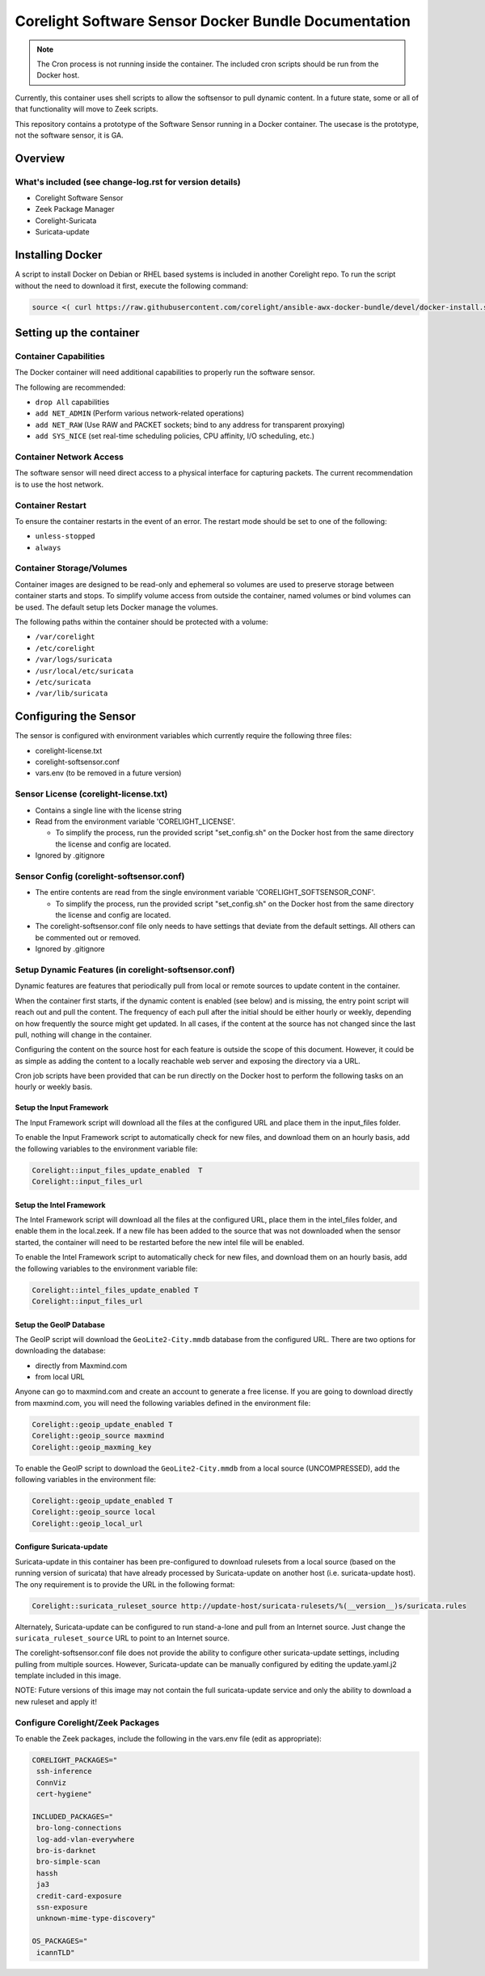 =====================================================
Corelight Software Sensor Docker Bundle Documentation
=====================================================

.. note::

  The Cron process is not running inside the container.  The included cron scripts should be run from the Docker host.

Currently, this container uses shell scripts to allow the softsensor to pull dynamic content.  In a future state, some or all of that functionality will move to Zeek scripts.


This repository contains a prototype of the Software Sensor running in a Docker container.  The usecase is the prototype, not the software sensor, it is GA.

Overview
========

--------------------------------------------------------
What's included (see change-log.rst for version details)
--------------------------------------------------------
* Corelight Software Sensor
* Zeek Package Manager
* Corelight-Suricata
* Suricata-update

Installing Docker
=================

A script to install Docker on Debian or RHEL based systems is included in another Corelight repo.  To run the script without the need to download it first, execute the following command:

.. code-block:: shell

  source <( curl https://raw.githubusercontent.com/corelight/ansible-awx-docker-bundle/devel/docker-install.sh)

Setting up the container
==========================

--------------------------
Container Capabilities
--------------------------
The Docker container will need additional capabilities to properly run the software sensor.

The following are recommended:

* ``drop All`` capabilities
* ``add NET_ADMIN`` (Perform various network-related operations)
* ``add NET_RAW`` (Use RAW and PACKET sockets; bind to any address for transparent proxying)
* ``add SYS_NICE`` (set real-time scheduling policies, CPU affinity, I/O scheduling, etc.)

----------------------------
Container Network Access
----------------------------
The software sensor will need direct access to a physical interface for capturing packets.  The current recommendation is to use the host network.

---------------------
Container Restart
---------------------
To ensure the container restarts in the event of an error.  The restart mode should be set to one of the following:

* ``unless-stopped``
* ``always``

-----------------------------
Container Storage/Volumes
-----------------------------
Container images are designed to be read-only and ephemeral so volumes are used to preserve storage between container starts and stops.  To simplify volume access from outside the container, named volumes or bind volumes can be used.  The default setup lets Docker manage the volumes.

The following paths within the container should be protected with a volume:

* ``/var/corelight``
* ``/etc/corelight``
* ``/var/logs/suricata``
* ``/usr/local/etc/suricata``
* ``/etc/suricata``
* ``/var/lib/suricata``

Configuring the Sensor
==========================

The sensor is configured with environment variables which currently require the following three files:

* corelight-license.txt
* corelight-softsensor.conf
* vars.env (to be removed in a future version)

--------------------------------------
Sensor License (corelight-license.txt)
--------------------------------------

* Contains a single line with the license string
* Read from the environment variable 'CORELIGHT_LICENSE'.

  * To simplify the process, run the provided script "set_config.sh" on the Docker host from the same directory the license and config are located.

* Ignored by .gitignore

-----------------------------------------
Sensor Config (corelight-softsensor.conf)
-----------------------------------------

* The entire contents are read from the single environment variable 'CORELIGHT_SOFTSENSOR_CONF'.

  * To simplify the process, run the provided script "set_config.sh" on the Docker host from the same directory the license and config are located.

* The corelight-softsensor.conf file only needs to have settings that deviate from the default settings.  All others can be commented out or removed.
* Ignored by .gitignore

-----------------------------------------------------
Setup Dynamic Features (in corelight-softsensor.conf)
-----------------------------------------------------
Dynamic features are features that periodically pull from local or remote sources to update content in the container.

When the container first starts, if the dynamic content is enabled (see below) and is missing, the entry point script will reach out and pull the content.  The frequency of each pull after the initial should be either hourly or weekly, depending on how frequently the source might get updated.  In all cases, if the content at the source has not changed since the last pull, nothing will change in the container.

Configuring the content on the source host for each feature is outside the scope of this document.  However, it could be as simple as adding the content to a locally reachable web server and exposing the directory via a URL.

Cron job scripts have been provided that can be run directly on the Docker host to perform the following tasks on an hourly or weekly basis.

Setup the Input Framework
-------------------------------
The Input Framework script will download all the files at the configured URL and place them in the input_files folder.

To enable the Input Framework script to automatically check for new files, and download them on an hourly basis, add the following variables to the environment variable file:

.. code-block:: shell

   Corelight::input_files_update_enabled  T
   Corelight::input_files_url

Setup the Intel Framework
-------------------------------
The Intel Framework script will download all the files at the configured URL, place them in the intel_files folder, and enable them in the local.zeek.  If a new file has been added to the source that was not downloaded when the sensor started, the container will need to be restarted before the new intel file will be enabled.

To enable the Intel Framework script to automatically check for new files, and download them on an hourly basis, add the following variables to the environment variable file:

.. code-block:: shell

   Corelight::intel_files_update_enabled T
   Corelight::input_files_url

Setup the GeoIP Database
------------------------------
The GeoIP script will download the ``GeoLite2-City.mmdb`` database from the configured URL.  There are two options for downloading the database:

* directly from Maxmind.com
* from local URL

Anyone can go to maxmind.com and create an account to generate a free license.  If you are going to download directly from maxmind.com, you will need the following variables defined in the environment file:

.. code-block:: shell

   Corelight::geoip_update_enabled T
   Corelight::geoip_source maxmind
   Corelight::geoip_maxming_key

To enable the GeoIP script to download the ``GeoLite2-City.mmdb`` from a local source (UNCOMPRESSED), add the following variables in the environment file:

.. code-block:: shell

   Corelight::geoip_update_enabled T
   Corelight::geoip_source local
   Corelight::geoip_local_url

Configure Suricata-update
-------------------------------
Suricata-update in this container has been pre-configured to download rulesets from a local source (based on the running version of suricata) that have already processed by Suricata-update on another host (i.e. suricata-update host).  The ony requirement is to provide the URL in the following format:

.. code-block:: shell

   Corelight::suricata_ruleset_source http://update-host/suricata-rulesets/%(__version__)s/suricata.rules

Alternately, Suricata-update can be configured to run stand-a-lone and pull from an Internet source.  Just change the ``suricata_ruleset_source`` URL to point to an Internet source.

The corelight-softsensor.conf file does not provide the ability to configure other suricata-update settings, including pulling from multiple sources.  However, Suricata-update can be manually configured by editing the update.yaml.j2 template included in this image.

NOTE: Future versions of this image may not contain the full suricata-update service and only the ability to download a new ruleset and apply it!

-------------------------------------
Configure Corelight/Zeek Packages
-------------------------------------
To enable the Zeek packages, include the following in the vars.env file (edit as appropriate):

.. code-block:: shell

   CORELIGHT_PACKAGES="
    ssh-inference
    ConnViz
    cert-hygiene"

   INCLUDED_PACKAGES="
    bro-long-connections
    log-add-vlan-everywhere
    bro-is-darknet
    bro-simple-scan
    hassh
    ja3
    credit-card-exposure
    ssn-exposure
    unknown-mime-type-discovery"

   OS_PACKAGES="
    icannTLD"
